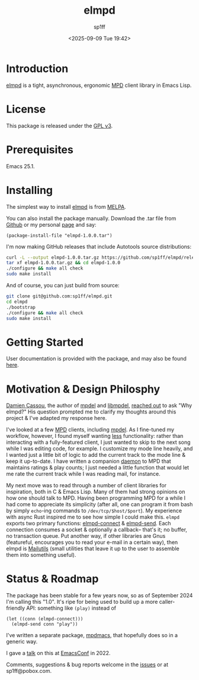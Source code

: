 #+TITLE: elmpd
#+DESCRIPTION: A tight, async mpd library in Emacs Lisp
#+DATE: <2025-09-09 Tue 19:42>
#+AUTHOR: sp1ff
#+EMAIL: sp1ff@pobox.com
#+AUTODATE: t
#+OPTIONS: toc:nil org-md-headline-style:setext *:t ^:nil

[[https://melpa.org/#/elmpd][file:https://melpa.org/packages/elmpd-badge.svg]]
[[https://stable.melpa.org/#/elmpd][file:https://stable.melpa.org/packages/elmpd-badge.svg]]
[[https://github.com/sp1ff/elmpd/workflows/melpazoid/badge.svg][file:https://github.com/sp1ff/elmpd/workflows/melpazoid/badge.svg]]

* Introduction

[[https://github.com/sp1ff/elmpd][elmpd]] is a tight, asynchronous, ergonomic [[https://www.musicpd.org/][MPD]] client library in Emacs Lisp.
* License

This package is released under the [[https://www.gnu.org/licenses/gpl-3.0.en.html][GPL v3]].
* Prerequisites

Emacs 25.1.
* Installing

The simplest way to install [[https://github.com/sp1ff/elmpd][elmpd]] is from [[https://melpa.org][MELPA]].

You can also install the package manually. Download the .tar file from [[https://github.com/sp1ff/elmpd/releases][Github]] or my personal [[https://www.unwoundstack/distros.html][page]] and say:

#+BEGIN_SRC elisp
  (package-install-file "elmpd-1.0.0.tar")
#+END_SRC

I'm now making GitHub releases that include Autotools source distributions:

#+BEGIN_SRC bash
curl -L --output elmpd-1.0.0.tar.gz https://github.com/sp1ff/elmpd/releases/download/1.0.0/elmpd-1.0.0.tar.gz  
tar xf elmpd-1.0.0.tar.gz && cd elmpd-1.0.0
./configure && make all check
sudo make install
#+END_SRC

And of course, you can just build from source:

#+BEGIN_SRC bash
git clone git@github.com:sp1ff/elmpd.git
cd elmpd
./bootstrap
./configure && make all check
sudo make install
#+END_SRC
* Getting Started

User documentation is provided with the package, and may also be found [[https://unwoundstack.com/doc/elmpd/curr][here]].
* Motivation & Design Philosphy

[[https://github.com/DamienCassou][Damien Cassou]], the author of [[https://github.com/mpdel/mpdel][mpdel]] and [[https://gitea.petton.fr/mpdel/libmpdel][libmpdel]], [[https://github.com/sp1ff/elmpd/issues/1][reached out]] to ask "Why elmpd?" His question prompted me to clarify my thoughts around this project & I've adapted my response here.

I've looked at a few [[https://www.musicpd.org/][MPD]] clients, including [[https://github.com/mpdel/mpdel][mpdel]]. As I fine-tuned my workflow, however, I found myself wanting _less_ functionality: rather than interacting with a fully-featured client, I just wanted to skip to the next song while I was editing code, for example. I customize my mode line heavily, and I wanted just a little bit of logic to add the current track to the mode line & keep it up-to-date. I have written a companion [[https://github.com/sp1ff/mpdpopm][daemon]] to MPD that maintains ratings & play counts; I just needed a little function that would let me rate the current track while I was reading mail, for instance.

My next move was to read through a number of client libraries for inspiration, both in C & Emacs Lisp. Many of them had strong opinions on how one should talk to MPD. Having been programming MPD for a while I had come to appreciate its simplicity (after all, one can program it from bash by simply =echo=-ing  commands to =/dev/tcp/$host/$port=). My experience with async Rust inspired me to see how simple I could make this. =elmpd= exports two primary functions: [[https://unwoundstack.com/doc/elmpd/curr#index-elmpd_002dconnect][elmpd-connect]] & [[https://unwoundstack.com/doc/elmpd/curr#index-elmpd_002dsend][elmpd-send]]. Each connection consumes a socket & optionally a callback-- that's it; no buffer, no transaction queue. Put another way, if other libraries are Gnus (featureful, encourages you to read your e-mail in a certain way), then elmpd is [[https://mailutils.org/][Mailutils]] (small utilities that leave it up to the user to assemble them into something useful).
* Status & Roadmap

The package has been stable for a few years now, so as of  September 2024 I'm calling this "1.0". It's ripe for being used to build up a more caller-friendly API: something like =(play)= instead of

#+BEGIN_SRC elisp
  (let ((conn (elmpd-connect)))
    (elmpd-send conn "play"))
#+END_SRC

I've written a separate package, [[https://github.com/mpdmacs][mpdmacs]], that hopefully does so in a generic way.

I gave a [[https://www.youtube.com/watch?v=PxJDsq2apyo][talk]] on this at [[https://emacsconf.org/][EmacsConf]] in 2022.

Comments, suggestions & bug reports welcome in the [[https://github.com/sp1ff/elmpd/issues][issues]] or at sp1ff@pobox.com.
